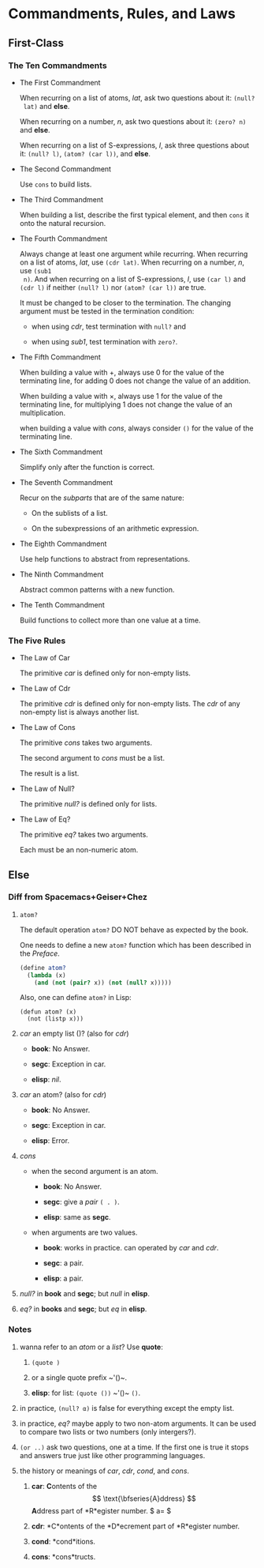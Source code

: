 #+OPTIONS: tex:t
* Commandments, Rules, and Laws


** First-Class
*** The Ten Commandments

 * The First Commandment

   When recurring on a list of atoms, /lat/, ask two questions about it: ~(null?
   lat)~ and *else*.

   When recurring on a number, /n/, ask two questions about
   it: ~(zero? n)~ and *else*.

   When recurring on a list of S-expressions, /l/, ask three questions about it:
   ~(null? l)~, ~(atom? (car l))~, and *else*.

 * The Second Commandment

   Use ~cons~ to build lists.

 * The Third Commandment

   When building a list, describe the first typical element, and then ~cons~ it
   onto the natural recursion.

 * The Fourth Commandment

   Always change at least one argument while recurring. When recurring on a list
   of atoms, /lat/, use ~(cdr lat)~. When recurring on a number, /n/, use ~(sub1
   n)~. And when recurring on a list of S-expressions, /l/, use ~(car l)~ and
   ~(cdr l)~ if neither ~(null? l)~ nor ~(atom? (car l))~ are true.

   It must be changed to be closer to the termination. The changing argument
   must be tested in the termination condition:
   + when using /cdr/, test termination with ~null?~ and

   + when using /sub1/, test termination with ~zero?~.

 * The Fifth Commandment

   When building a value with +, always use 0 for the value of the terminating
   line, for adding 0 does not change the value of an addition.

   When building a value with \times, always use 1 for the value of the
   terminating line, for multiplying 1 does not change the value of an
   multiplication.

   when building a value with /cons/, always consider ~()~ for the value of the
   terminating line.

 * The Sixth Commandment

   Simplify only after the function is correct.

 * The Seventh Commandment

   Recur on the /subparts/ that are of the same nature:
   + On the sublists of a list.

   + On the subexpressions of an arithmetic expression.

 * The Eighth Commandment

   Use help functions to abstract from representations.

 * The Ninth Commandment

   Abstract common patterns with a new function.

 * The Tenth Commandment

   Build functions to collect more than one value at a time.

*** The Five Rules

 * The Law of Car

   The primitive /car/ is defined only for non-empty lists.

 * The Law of Cdr

   The primitive /cdr/ is defined only for non-empty lists. The /cdr/ of any
   non-empty list is always another list.

 * The Law of Cons

   The primitive /cons/ takes two arguments.

   The second argument to /cons/ must be a list.

   The result is a list.

 * The Law of Null?

   The primitive /null?/ is defined only for lists.

 * The Law of Eq?

   The primitive /eq?/ takes two arguments.

   Each must be an non-numeric atom.

** Else

*** Diff from Spacemacs+Geiser+Chez

1. ~atom?~

   The default operation ~atom?~ DO NOT behave as expected by the book.

   One needs to define a new ~atom?~ function which has been described in the
   /Preface/.

   #+BEGIN_SRC scheme
     (define atom?
       (lambda (x)
         (and (not (pair? x)) (not (null? x)))))
   #+END_SRC

   Also, one can define ~atom?~ in Lisp:

   #+BEGIN_SRC elisp
     (defun atom? (x)
       (not (listp x)))
   #+END_SRC

2. /car/ an empty list ()? (also for /cdr/)

   + *book*: No Answer.

   + *segc*: Exception in car.

   + *elisp*: /nil/.

3. /car/ an atom? (also for /cdr/)

   + *book*: No Answer.

   + *segc*: Exception in car.

   + *elisp*: Error.

4. /cons/

   + when the second argument is an atom.

     - *book*: No Answer.

     - *segc*: give a /pair/ ~( . )~.

     - *elisp*: same as *segc*.

   + when arguments are two values.

     - *book*: works in practice. can operated by /car/ and /cdr/.

     - *segc*: a pair.

     - *elisp*: a pair.

5. /null?/ in *book* and *segc*; but /null/ in *elisp*.

6. /eq?/ in *books* and *segc*; but /eq/ in *elisp*.

*** Notes

1. wanna refer to an /atom/ or a /list/? Use *quote*:

   1. ~(quote )~

   2. or a single quote prefix ~​'()~.

   3. *elisp*: for list: ~(quote ())~ ~​'()~ ~()~.

2. in practice, ~(null? α)~ is false for everything except the empty list.

3. in practice, /eq?/ maybe apply to two non-atom arguments. It can be used to
   compare two lists or two numbers (only intergers?).

4. ~(or ..)~ ask two questions, one at a time. If the first one is true it stops
   and answers true just like other programming languages.

5. the history or meanings of /car/, /cdr/, /cond/, and /cons/.

   1. *car*: *C*​ontents of the $$ \text{\bfseries{A}ddress} $$ *A*​ddress part of
      *R*egister number. $ a=\sqrt{B} $

   2. *cdr*: *C*ontents of the *D*ecrement part of *R*egister number.

   3. *cond*: *cond*itions.

   4. *cons*: *cons*tructs.
